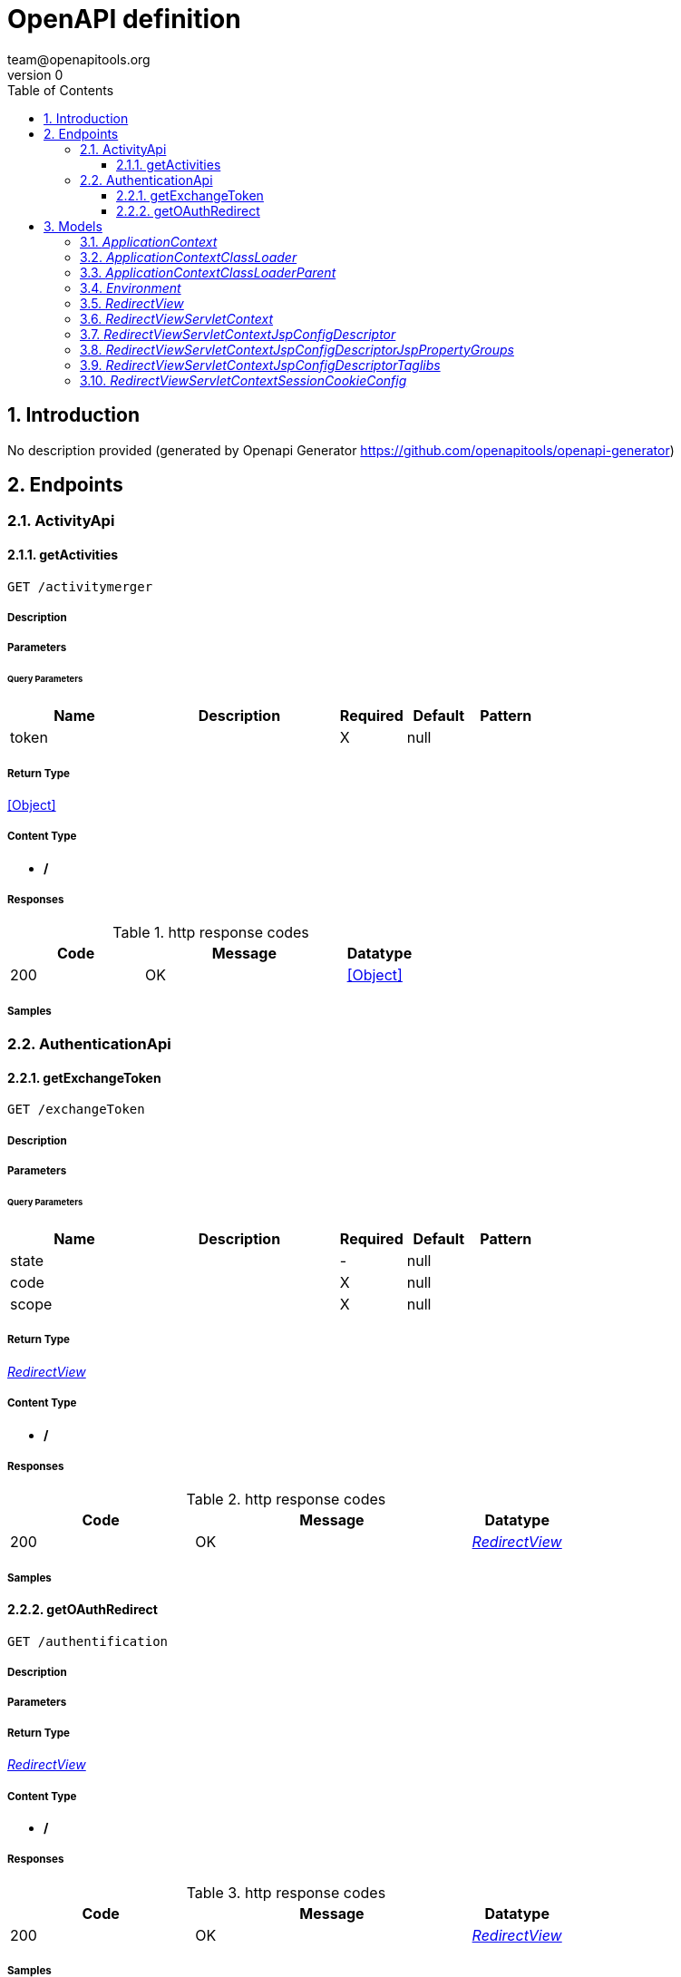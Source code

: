 = OpenAPI definition
team@openapitools.org
v0
:toc: left
:numbered:
:toclevels: 3
:source-highlighter: highlightjs
:keywords: openapi, rest, OpenAPI definition 
:specDir: 
:snippetDir: 
:generator-template: v1 2019-12-20
:info-url: https://openapi-generator.tech
:app-name: OpenAPI definition

== Introduction
No description provided (generated by Openapi Generator https://github.com/openapitools/openapi-generator)


// markup not found, no include::{specDir}intro.adoc[opts=optional]



== Endpoints


[.ActivityApi]
=== ActivityApi


[.getActivities]
==== getActivities
    
`GET /activitymerger`



===== Description 




// markup not found, no include::{specDir}activitymerger/GET/spec.adoc[opts=optional]



===== Parameters





====== Query Parameters

[cols="2,3,1,1,1"]
|===         
|Name| Description| Required| Default| Pattern

| token 
|   
| X 
| null 
|  

|===         


===== Return Type


<<Object>>


===== Content Type

* */*

===== Responses

.http response codes
[cols="2,3,1"]
|===         
| Code | Message | Datatype 


| 200
| OK
|  <<Object>>

|===         

===== Samples


// markup not found, no include::{snippetDir}activitymerger/GET/http-request.adoc[opts=optional]


// markup not found, no include::{snippetDir}activitymerger/GET/http-response.adoc[opts=optional]



// file not found, no * wiremock data link :activitymerger/GET/GET.json[]


ifdef::internal-generation[]
===== Implementation

// markup not found, no include::{specDir}activitymerger/GET/implementation.adoc[opts=optional]


endif::internal-generation[]


[.AuthenticationApi]
=== AuthenticationApi


[.getExchangeToken]
==== getExchangeToken
    
`GET /exchangeToken`



===== Description 




// markup not found, no include::{specDir}exchangeToken/GET/spec.adoc[opts=optional]



===== Parameters





====== Query Parameters

[cols="2,3,1,1,1"]
|===         
|Name| Description| Required| Default| Pattern

| state 
|   
| - 
| null 
|  

| code 
|   
| X 
| null 
|  

| scope 
|   
| X 
| null 
|  

|===         


===== Return Type

<<RedirectView>>


===== Content Type

* */*

===== Responses

.http response codes
[cols="2,3,1"]
|===         
| Code | Message | Datatype 


| 200
| OK
|  <<RedirectView>>

|===         

===== Samples


// markup not found, no include::{snippetDir}exchangeToken/GET/http-request.adoc[opts=optional]


// markup not found, no include::{snippetDir}exchangeToken/GET/http-response.adoc[opts=optional]



// file not found, no * wiremock data link :exchangeToken/GET/GET.json[]


ifdef::internal-generation[]
===== Implementation

// markup not found, no include::{specDir}exchangeToken/GET/implementation.adoc[opts=optional]


endif::internal-generation[]


[.getOAuthRedirect]
==== getOAuthRedirect
    
`GET /authentification`



===== Description 




// markup not found, no include::{specDir}authentification/GET/spec.adoc[opts=optional]



===== Parameters







===== Return Type

<<RedirectView>>


===== Content Type

* */*

===== Responses

.http response codes
[cols="2,3,1"]
|===         
| Code | Message | Datatype 


| 200
| OK
|  <<RedirectView>>

|===         

===== Samples


// markup not found, no include::{snippetDir}authentification/GET/http-request.adoc[opts=optional]


// markup not found, no include::{snippetDir}authentification/GET/http-response.adoc[opts=optional]



// file not found, no * wiremock data link :authentification/GET/GET.json[]


ifdef::internal-generation[]
===== Implementation

// markup not found, no include::{specDir}authentification/GET/implementation.adoc[opts=optional]


endif::internal-generation[]


[#models]
== Models


[#ApplicationContext]
=== _ApplicationContext_ 



[.fields-ApplicationContext]
[cols="2,1,2,4,1"]
|===         
| Field Name| Required| Type| Description| Format

| parent 
|  
| ApplicationContext  
| 
|  

| environment 
|  
| Environment  
| 
|  

| classLoader 
|  
| ApplicationContext_classLoader  
| 
|  

| displayName 
|  
| String  
| 
|  

| startupDate 
|  
| Long  
| 
| int64 

| beanDefinitionCount 
|  
| Integer  
| 
| int32 

| autowireCapableBeanFactory 
|  
| Object  
| 
|  

| beanDefinitionNames 
|  
| List  of <<string>> 
| 
|  

| parentBeanFactory 
|  
| Object  
| 
|  

| id 
|  
| String  
| 
|  

| applicationName 
|  
| String  
| 
|  

|===


[#ApplicationContextClassLoader]
=== _ApplicationContextClassLoader_ 



[.fields-ApplicationContextClassLoader]
[cols="2,1,2,4,1"]
|===         
| Field Name| Required| Type| Description| Format

| parent 
|  
| ApplicationContext_classLoader_parent  
| 
|  

| defaultAssertionStatus 
|  
| Boolean  
| 
|  

|===


[#ApplicationContextClassLoaderParent]
=== _ApplicationContextClassLoaderParent_ 



[.fields-ApplicationContextClassLoaderParent]
[cols="2,1,2,4,1"]
|===         
| Field Name| Required| Type| Description| Format

| defaultAssertionStatus 
|  
| Boolean  
| 
|  

|===


[#Environment]
=== _Environment_ 



[.fields-Environment]
[cols="2,1,2,4,1"]
|===         
| Field Name| Required| Type| Description| Format

| defaultProfiles 
|  
| List  of <<string>> 
| 
|  

| activeProfiles 
|  
| List  of <<string>> 
| 
|  

|===


[#RedirectView]
=== _RedirectView_ 



[.fields-RedirectView]
[cols="2,1,2,4,1"]
|===         
| Field Name| Required| Type| Description| Format

| http10Compatible 
|  
| Boolean  
| 
|  

| attributesCSV 
|  
| String  
| 
|  

| servletContext 
|  
| RedirectView_servletContext  
| 
|  

| hosts 
|  
| List  of <<string>> 
| 
|  

| requestContextAttribute 
|  
| String  
| 
|  

| encodingScheme 
|  
| String  
| 
|  

| url 
|  
| String  
| 
|  

| redirectView 
|  
| Boolean  
| 
|  

| exposePathVariables 
|  
| Boolean  
| 
|  

| expandUriTemplateVariables 
|  
| Boolean  
| 
|  

| contextRelative 
|  
| Boolean  
| 
|  

| exposedContextBeanNames 
|  
| List  of <<string>> 
| 
|  

| propagateQueryProperties 
|  
| Boolean  
| 
|  

| applicationContext 
|  
| ApplicationContext  
| 
|  

| exposeContextBeansAsAttributes 
|  
| Boolean  
| 
|  

| exposeModelAttributes 
|  
| Boolean  
| 
|  

| beanName 
|  
| String  
| 
|  

| propagateQueryParams 
|  
| Boolean  
| 
|  

| contentType 
|  
| String  
| 
|  

| statusCode 
|  
| String  
| 
|  _Enum:_ 100 CONTINUE, 101 SWITCHING_PROTOCOLS, 102 PROCESSING, 103 CHECKPOINT, 200 OK, 201 CREATED, 202 ACCEPTED, 203 NON_AUTHORITATIVE_INFORMATION, 204 NO_CONTENT, 205 RESET_CONTENT, 206 PARTIAL_CONTENT, 207 MULTI_STATUS, 208 ALREADY_REPORTED, 226 IM_USED, 300 MULTIPLE_CHOICES, 301 MOVED_PERMANENTLY, 302 FOUND, 302 MOVED_TEMPORARILY, 303 SEE_OTHER, 304 NOT_MODIFIED, 305 USE_PROXY, 307 TEMPORARY_REDIRECT, 308 PERMANENT_REDIRECT, 400 BAD_REQUEST, 401 UNAUTHORIZED, 402 PAYMENT_REQUIRED, 403 FORBIDDEN, 404 NOT_FOUND, 405 METHOD_NOT_ALLOWED, 406 NOT_ACCEPTABLE, 407 PROXY_AUTHENTICATION_REQUIRED, 408 REQUEST_TIMEOUT, 409 CONFLICT, 410 GONE, 411 LENGTH_REQUIRED, 412 PRECONDITION_FAILED, 413 PAYLOAD_TOO_LARGE, 413 REQUEST_ENTITY_TOO_LARGE, 414 URI_TOO_LONG, 414 REQUEST_URI_TOO_LONG, 415 UNSUPPORTED_MEDIA_TYPE, 416 REQUESTED_RANGE_NOT_SATISFIABLE, 417 EXPECTATION_FAILED, 418 I_AM_A_TEAPOT, 419 INSUFFICIENT_SPACE_ON_RESOURCE, 420 METHOD_FAILURE, 421 DESTINATION_LOCKED, 422 UNPROCESSABLE_ENTITY, 423 LOCKED, 424 FAILED_DEPENDENCY, 425 TOO_EARLY, 426 UPGRADE_REQUIRED, 428 PRECONDITION_REQUIRED, 429 TOO_MANY_REQUESTS, 431 REQUEST_HEADER_FIELDS_TOO_LARGE, 451 UNAVAILABLE_FOR_LEGAL_REASONS, 500 INTERNAL_SERVER_ERROR, 501 NOT_IMPLEMENTED, 502 BAD_GATEWAY, 503 SERVICE_UNAVAILABLE, 504 GATEWAY_TIMEOUT, 505 HTTP_VERSION_NOT_SUPPORTED, 506 VARIANT_ALSO_NEGOTIATES, 507 INSUFFICIENT_STORAGE, 508 LOOP_DETECTED, 509 BANDWIDTH_LIMIT_EXCEEDED, 510 NOT_EXTENDED, 511 NETWORK_AUTHENTICATION_REQUIRED, 

|===


[#RedirectViewServletContext]
=== _RedirectViewServletContext_ 



[.fields-RedirectViewServletContext]
[cols="2,1,2,4,1"]
|===         
| Field Name| Required| Type| Description| Format

| initParameterNames 
|  
| Object  
| 
|  

| virtualServerName 
|  
| String  
| 
|  

| classLoader 
|  
| ApplicationContext_classLoader  
| 
|  

| sessionTrackingModes 
|  
| Set  of <<string>> 
| 
|  _Enum:_ 

| servletNames 
|  
| Object  
| 
|  

| contextPath 
|  
| String  
| 
|  

| defaultSessionTrackingModes 
|  
| Set  of <<string>> 
| 
|  _Enum:_ 

| majorVersion 
|  
| Integer  
| 
| int32 

| sessionCookieConfig 
|  
| RedirectView_servletContext_sessionCookieConfig  
| 
|  

| effectiveMinorVersion 
|  
| Integer  
| 
| int32 

| effectiveSessionTrackingModes 
|  
| Set  of <<string>> 
| 
|  _Enum:_ 

| attributeNames 
|  
| Object  
| 
|  

| serverInfo 
|  
| String  
| 
|  

| jspConfigDescriptor 
|  
| RedirectView_servletContext_jspConfigDescriptor  
| 
|  

| servlets 
|  
| Object  
| 
|  

| responseCharacterEncoding 
|  
| String  
| 
|  

| requestCharacterEncoding 
|  
| String  
| 
|  

| sessionTimeout 
|  
| Integer  
| 
| int32 

| minorVersion 
|  
| Integer  
| 
| int32 

| servletContextName 
|  
| String  
| 
|  

| effectiveMajorVersion 
|  
| Integer  
| 
| int32 

|===


[#RedirectViewServletContextJspConfigDescriptor]
=== _RedirectViewServletContextJspConfigDescriptor_ 



[.fields-RedirectViewServletContextJspConfigDescriptor]
[cols="2,1,2,4,1"]
|===         
| Field Name| Required| Type| Description| Format

| jspPropertyGroups 
|  
| List  of <<RedirectView_servletContext_jspConfigDescriptor_jspPropertyGroups>> 
| 
|  

| taglibs 
|  
| List  of <<RedirectView_servletContext_jspConfigDescriptor_taglibs>> 
| 
|  

|===


[#RedirectViewServletContextJspConfigDescriptorJspPropertyGroups]
=== _RedirectViewServletContextJspConfigDescriptorJspPropertyGroups_ 



[.fields-RedirectViewServletContextJspConfigDescriptorJspPropertyGroups]
[cols="2,1,2,4,1"]
|===         
| Field Name| Required| Type| Description| Format

| isXml 
|  
| String  
| 
|  

| elIgnored 
|  
| String  
| 
|  

| errorOnUndeclaredNamespace 
|  
| String  
| 
|  

| trimDirectiveWhitespaces 
|  
| String  
| 
|  

| scriptingInvalid 
|  
| String  
| 
|  

| urlPatterns 
|  
| List  of <<string>> 
| 
|  

| pageEncoding 
|  
| String  
| 
|  

| includePreludes 
|  
| List  of <<string>> 
| 
|  

| buffer 
|  
| String  
| 
|  

| deferredSyntaxAllowedAsLiteral 
|  
| String  
| 
|  

| includeCodas 
|  
| List  of <<string>> 
| 
|  

| defaultContentType 
|  
| String  
| 
|  

|===


[#RedirectViewServletContextJspConfigDescriptorTaglibs]
=== _RedirectViewServletContextJspConfigDescriptorTaglibs_ 



[.fields-RedirectViewServletContextJspConfigDescriptorTaglibs]
[cols="2,1,2,4,1"]
|===         
| Field Name| Required| Type| Description| Format

| taglibLocation 
|  
| String  
| 
|  

| taglibURI 
|  
| String  
| 
|  

|===


[#RedirectViewServletContextSessionCookieConfig]
=== _RedirectViewServletContextSessionCookieConfig_ 



[.fields-RedirectViewServletContextSessionCookieConfig]
[cols="2,1,2,4,1"]
|===         
| Field Name| Required| Type| Description| Format

| path 
|  
| String  
| 
|  

| maxAge 
|  
| Integer  
| 
| int32 

| domain 
|  
| String  
| 
|  

| name 
|  
| String  
| 
|  

| comment 
|  
| String  
| 
|  

| httpOnly 
|  
| Boolean  
| 
|  

| secure 
|  
| Boolean  
| 
|  

|===


